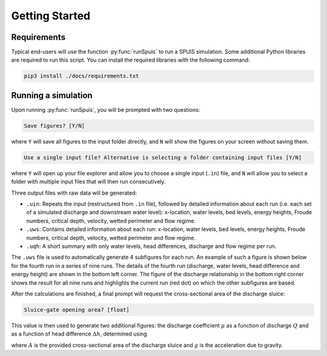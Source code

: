 .. _installatie:

Getting Started
===========

.. _pythonpakket:

Requirements
--------------------------
Typical end-users will use the function :py:func:`runSpuis` to run a SPUIS simulation. Some additional Python libraries are required to run this script. You can install the required libraries with the following command:

.. code-block:: console

   pip3 install ./docs/requirements.txt

Running a simulation
--------------------------
Upon running :py:func:`runSpuis`, you will be prompted with two questions:

.. code-block:: console

   Save figures? [Y/N]

where ``Y`` will save all figures to the input folder directly, and ``N`` will show the figures on your screen without saving them.

.. code-block:: console

   Use a single input file? Alternative is selecting a folder containing input files [Y/N] 

where ``Y`` will open up your file explorer and allow you to choose a single input (``.in``) file, and ``N`` will allow you to select a folder with multiple input files that will then run consecutively.

Three output files with raw data will be generated:

* ``.uin``: Repeats the input (restructured from ``.in`` file), followed by detailed information about each run (i.e. each set of a simulated discharge and downstream water level): x-location, water levels, bed levels, energy heights, Froude numbers, critical depth, velocity, wetted perimeter and flow regime.
* ``.uws``: Contains detailed information about each run: x-location, water levels, bed levels, energy heights, Froude numbers, critical depth, velocity, wetted perimeter and flow regime.
* ``.uqh``: A short summary with only water levels, head differences, discharge and flow regime per run.

The ``.uws`` file is used to automatically generate 4 subfigures for each run. An example of such a figure is shown below for the fourth run in a series of nine runs. The details of the fourth run (discharge, water levels, head difference and energy height) are shown in the bottom left corner. The figure of the discharge relationship in the bottom right corner shows the result for all nine runs and highlights the current run (red dot) on which the other subfigures are based.

.. image:: ../images/bath_uws_04of9.png

After the calculations are finished, a final prompt will request the cross-sectional area of the discharge sluice:

.. code-block:: console

   Sluice-gate opening area? [float]

This value is then used to generate two additional figures: the discharge coefficient :math:`\mu` as a function of discharge :math:`Q` and as a function of head difference :math:`\Delta h`, determined using

.. math::
    :label: afvoerrelatie

    Q = \mu A \sqrt{2 g \Delta h} 

where :math:`A` is the provided cross-sectional area of the discharge sluice and :math:`g` is the acceleration due to gravity.
